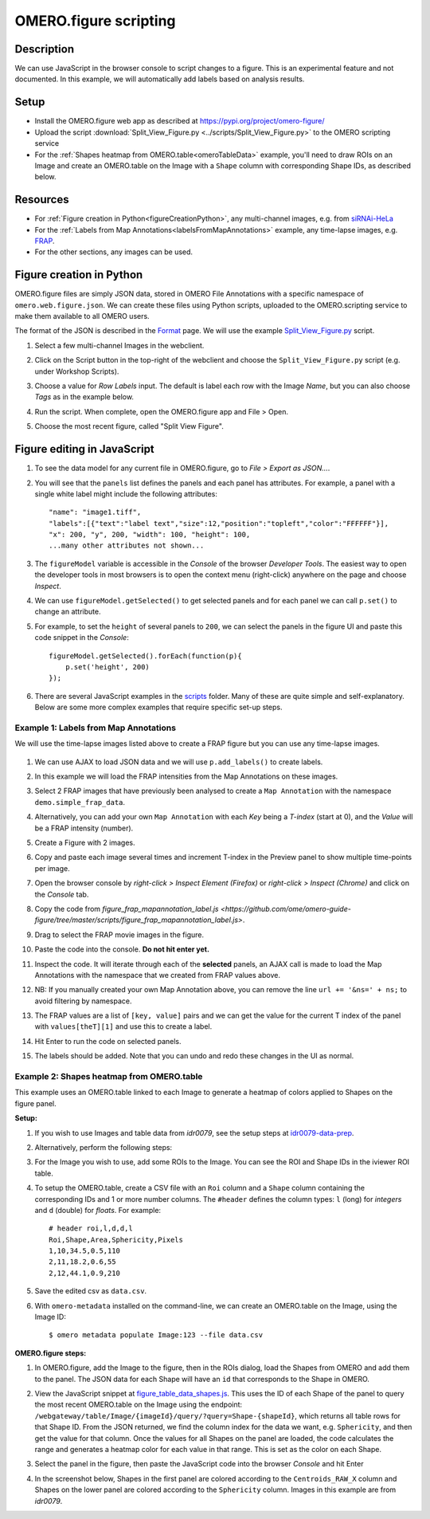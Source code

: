 OMERO.figure scripting
======================

Description
-----------

We can use JavaScript in the browser console to script changes to a
figure. This is an experimental feature and not documented.
In this example, we will automatically add labels based on analysis results.

Setup
-----

-  Install the OMERO.figure web app as described at https://pypi.org/project/omero-figure/
-  Upload the script :download:`Split_View_Figure.py <../scripts/Split_View_Figure.py>` to the OMERO scripting service
-  For the :ref:`Shapes heatmap from OMERO.table<omeroTableData>` example, you'll need to draw ROIs on an Image and create an OMERO.table on the
   Image with a ``Shape`` column with corresponding Shape IDs, as described below.

Resources
---------

-  For :ref:`Figure creation in Python<figureCreationPython>`, any multi-channel images, e.g. from `siRNAi-HeLa <https://downloads.openmicroscopy.org/images/DV/siRNAi-HeLa/>`__
-  For the :ref:`Labels from Map Annotations<labelsFromMapAnnotations>` example, any time-lapse images, e.g. `FRAP <https://downloads.openmicroscopy.org/images/DV/will/FRAP/>`__.
-  For the other sections, any images can be used.

.. _figureCreationPython:

Figure creation in Python
-------------------------

OMERO.figure files are simply JSON data, stored in OMERO File Annotations with a specific
namespace of ``omero.web.figure.json``. We can create these files using Python scripts, uploaded to
the OMERO.scripting service to make them available to all OMERO users.

The format of the JSON is described in the `Format <https://github.com/ome/omero-figure/blob/master/docs/figure_file_format.rst>`_ page.
We will use the example `Split_View_Figure.py <https://github.com/ome/omero-guide-figure/tree/master/scripts/Split_View_Figure.py>`_ script.

#. Select a few multi-channel Images in the webclient.

#. Click on the Script button \ |script_icon|\  in the top-right of the webclient and choose the
   ``Split_View_Figure.py`` script (e.g. under Workshop Scripts).

#. Choose a value for `Row Labels` input. The default is label each row with the Image `Name`,
   but you can also choose `Tags` as in the example below.

#. Run the script. When complete, open the OMERO.figure app and File > Open.

#. Choose the most recent figure, called "Split View Figure".

    .. image:: images/script_split_view_figure.png
       :width: 515 px

Figure editing in JavaScript
----------------------------

#.  To see the data model for any current file in OMERO.figure, go to *File > Export as JSON...*.

#.  You will see that the ``panels`` list defines the panels and each panel has attributes. For example, a panel with a single white label might include the following attributes:

    ::

        "name": "image1.tiff",
        "labels":[{"text":"label text","size":12,"position":"topleft","color":"FFFFFF"}],
        "x": 200, "y", 200, "width": 100, "height": 100,
        ...many other attributes not shown...

#.  The ``figureModel`` variable is accessible in the `Console` of the browser `Developer Tools`. The easiest way to open
    the developer tools in most browsers is to open the context menu (right-click) anywhere on the page and choose `Inspect`.

#.  We can use ``figureModel.getSelected()`` to get selected panels and for each panel we can call ``p.set()`` to change an attribute.

#.  For example, to set the ``height`` of several panels to ``200``, we can select the panels in the figure UI and paste
    this code snippet in the `Console`:

    ::

        figureModel.getSelected().forEach(function(p){
            p.set('height', 200)
        });

#.  There are several JavaScript examples in the `scripts <https://github.com/ome/omero-guide-figure/tree/master/scripts>`_ folder.
    Many of these are quite simple and self-explanatory. Below are some more complex examples that require specific set-up steps.

.. _labelsFromMapAnnotations:

Example 1: Labels from Map Annotations
~~~~~~~~~~~~~~~~~~~~~~~~~~~~~~~~~~~~~~

We will use the time-lapse images listed above to create a FRAP figure but you can use any time-lapse images.

    .. image:: images/script_frap_figure.png
       :width: 750 px
       :align: center

#.  We can use AJAX to load JSON data and we will use ``p.add_labels()`` to create labels.

#.  In this example we will load the FRAP intensities from the Map Annotations on these images.

#.  Select 2 FRAP images that have previously been analysed to create a ``Map Annotation`` with the namespace ``demo.simple_frap_data``.

    .. image:: images/script_map_ann_analysis.png
       :scale: 75 %

#.  Alternatively, you can add your own ``Map Annotation`` with each *Key* being a *T-index* (start at 0), and the *Value* will be a FRAP intensity (number).

    .. image:: images/script_map_ann_manual.png
       :scale: 75 %

#.  Create a Figure with 2 images.

#.  Copy and paste each image several times and increment T-index in the Preview panel to show multiple time-points per image.

#.  Open the browser console by *right-click > Inspect Element (Firefox)* or *right-click > Inspect (Chrome)* and click on the *Console* tab.

#.  Copy the code from `figure_frap_mapannotation_label.js <https://github.com/ome/omero-guide-figure/tree/master/scripts/figure_frap_mapannotation_label.js>`.

#.  Drag to select the FRAP movie images in the figure.

#.  Paste the code into the console. **Do not hit enter yet.**

#.  Inspect the code. It will iterate through each of the **selected** panels, an AJAX call is made to load the Map Annotations with the namespace that we created from FRAP values above.

#.  NB: If you manually created your own Map Annotation above, you can remove the line ``url += '&ns=' + ns;`` to avoid filtering by namespace.

#.  The FRAP values are a list of ``[key, value]`` pairs and we can get the value for the current T index of the panel with ``values[theT][1]`` and use this to create a label.

#.  Hit Enter to run the code on selected panels.

#.  The labels should be added. Note that you can undo and redo these changes in the UI as normal.


.. |script_icon| image:: images/scripts_icon.png
   :width: 0.36621in
   :height: 0.27231in

.. _omeroTableData:

Example 2: Shapes heatmap from OMERO.table
~~~~~~~~~~~~~~~~~~~~~~~~~~~~~~~~~~~~~~~~~~

This example uses an OMERO.table linked to each Image to generate
a heatmap of colors applied to Shapes on the figure panel.

**Setup:**

#.  If you wish to use Images and table data from `idr0079`, see the setup steps
    at `idr0079-data-prep <https://github.com/will-moore/training-scripts/blob/ome_2021_workshop_features/maintenance/preparation/idr0079-data-prep.md>`_.

#.  Alternatively, perform the following steps:

#.  For the Image you wish to use, add some ROIs to the Image. You can see the ROI and Shape IDs in the iviewer ROI table.

#.  To setup the OMERO.table, create a CSV file with an ``Roi`` column and a ``Shape`` column containing the corresponding IDs and 1
    or more number columns. The ``#header`` defines the column types: ``l`` (long) for `integers` and ``d`` (double) for `floats`.
    For example:

    ::

        # header roi,l,d,d,l
        Roi,Shape,Area,Sphericity,Pixels
        1,10,34.5,0.5,110
        2,11,18.2,0.6,55
        2,12,44.1,0.9,210

#.  Save the edited csv as ``data.csv``.

#.  With ``omero-metadata`` installed on the command-line, we can create an OMERO.table on the Image, using the Image ID:

    ::

        $ omero metadata populate Image:123 --file data.csv

**OMERO.figure steps:**

#.  In OMERO.figure, add the Image to the figure, then in the ROIs dialog, load the Shapes from OMERO and add
    them to the panel. The JSON data for each Shape will have an ``id`` that corresponds to the Shape in
    OMERO.

#.  View the JavaScript snippet at `figure_table_data_shapes.js <https://github.com/ome/omero-guide-figure/tree/master/scripts/figure_table_data_shapes.js>`_.
    This uses the ID of each Shape of the panel to query the most recent OMERO.table on the Image using the
    endpoint: ``/webgateway/table/Image/{imageId}/query/?query=Shape-{shapeId}``, which returns
    all table rows for that Shape ID. From the JSON returned, we find the column index for the
    data we want, e.g. ``Sphericity``, and then get the value for that column.
    Once the values for all Shapes on the panel are loaded, the code calculates the range and
    generates a heatmap color for each value in that range. This is set as the color
    on each Shape.

#.  Select the panel in the figure, then paste the JavaScript code into the browser `Console` and hit Enter

#.  In the screenshot below, Shapes in the first panel are colored according to the ``Centroids_RAW_X``
    column and Shapes on the lower panel are colored according to the ``Sphericity`` column.
    Images in this example are from `idr0079`.

    .. image:: images/script_idr0079_heatmap.png
       :width: 690 px
